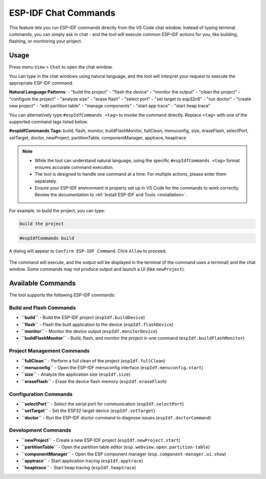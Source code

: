 ESP-IDF Chat Commands
=================================

This feature lets you run ESP-IDF commands directly from the VS Code chat window.
Instead of typing terminal commands, you can simply ask in chat - and the tool will execute common ESP-IDF actions for you, like building, flashing, or monitoring your project.

Usage
------

Press menu ``View`` > ``Chat`` to open the chat window.

You can type in the chat windows using natural language, and the tool will interpret your request to execute the appropriate ESP-IDF command.

**Natural Language Patterns**: 
- "build the project"
- "flash the device" 
- "monitor the output"
- "clean the project"
- "configure the project"
- "analyze size"
- "erase flash"
- "select port"
- "set target to esp32c6"
- "run doctor"
- "create new project"
- "edit partition table"
- "manage components"
- "start app trace"
- "start heap trace"

You can alternatively type ``#espIdfCommands <tag>`` to invoke the command directly. Replace ``<tag>`` with one of the supported command tags listed below. 

**#espIdfCommands Tags**: build, flash, monitor, buildFlashMonitor, fullClean, menuconfig, size, eraseFlash, selectPort, setTarget, doctor, newProject, partitionTable, componentManager, apptrace, heaptrace

.. note::

    * While the tool can understand natural language, using the specific ``#espIdfCommands <tag>`` format ensures accurate command execution.
    * The tool is designed to handle one command at a time. For multiple actions, please enter them separately.
    * Ensure your ESP-IDF environment is properly set up in VS Code for the commands to work correctly. Review the documentation to :ref:`Install ESP-IDF and Tools <installation>`.

For example, to build the project, you can type:

.. code-block:: text

    build the project

.. code-block:: text

    #espIdfCommands build    

A dialog will appear to ``Confirm ESP-IDF Command``. Click ``Allow`` to proceed.

.. figure:: ../../_static/confirm-idf-cmd-message.png
    :align: center
    :alt: Confirm ESP-IDF Command
    :figclass: align-center

The command will execute, and the output will be displayed in the terminal (if the command uses a terminal) and the chat window. Some commands may not produce output and launch a UI (like ``newProject``).

Available Commands
------------------

The tool supports the following ESP-IDF commands:

Build and Flash Commands
~~~~~~~~~~~~~~~~~~~~~~~~

* **``build``** - Build the ESP-IDF project (``espIdf.buildDevice``)
* **``flash``** - Flash the built application to the device (``espIdf.flashDevice``)
* **``monitor``** - Monitor the device output (``espIdf.monitorDevice``)
* **``buildFlashMonitor``** - Build, flash, and monitor the project in one command (``espIdf.buildFlashMonitor``)

Project Management Commands
~~~~~~~~~~~~~~~~~~~~~~~~~~~

* **``fullClean``** - Perform a full clean of the project (``espIdf.fullClean``)
* **``menuconfig``** - Open the ESP-IDF menuconfig interface (``espIdf.menuconfig.start``)
* **``size``** - Analyze the application size (``espIdf.size``)
* **``eraseFlash``** - Erase the device flash memory (``espIdf.eraseFlash``)

Configuration Commands
~~~~~~~~~~~~~~~~~~~~~~

* **``selectPort``** - Select the serial port for communication (``espIdf.selectPort``)
* **``setTarget``** - Set the ESP32 target device (``espIdf.setTarget``)
* **``doctor``** - Run the ESP-IDF doctor command to diagnose issues (``espIdf.doctorCommand``)

Development Commands
~~~~~~~~~~~~~~~~~~~~

* **``newProject``** - Create a new ESP-IDF project (``espIdf.newProject.start``)
* **``partitionTable``** - Open the partition table editor (``esp.webview.open.partition-table``)
* **``componentManager``** - Open the ESP component manager (``esp.component-manager.ui.show``)
* **``apptrace``** - Start application tracing (``espIdf.apptrace``)
* **``heaptrace``** - Start heap tracing (``espIdf.heaptrace``)
